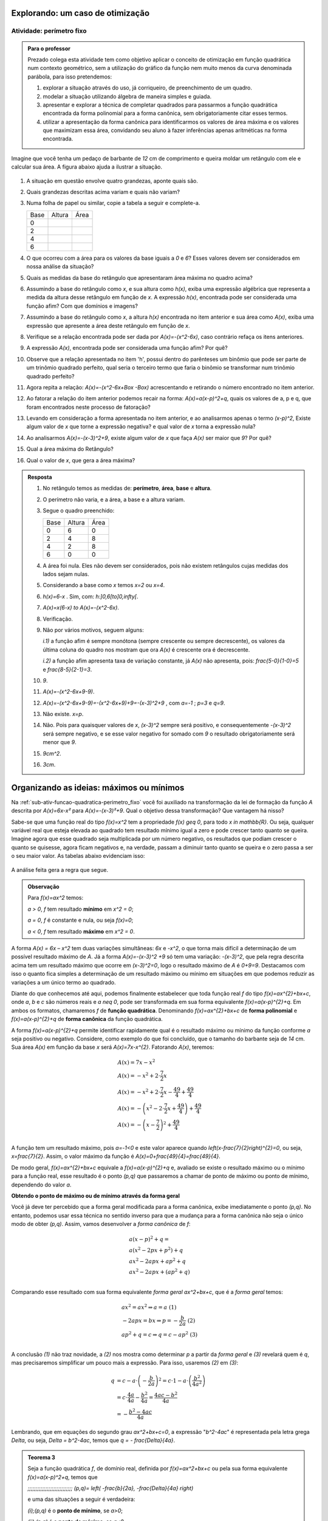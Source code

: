 .. _sec-funcao-quadratica-vertex:

*********************************
Explorando: um caso de otimização
*********************************
   
.. _sub-ativ-funcao-quadratica-perimetro_fixo:

Atividade: perímetro fixo
-------------------------

.. admonition:: Para o professor

   Prezado colega esta atividade tem como objetivo aplicar o conceito de otimização em função quadrática num contexto geométrico, sem a utilização do gráfico da função nem muito menos da curva denominada parábola, para isso pretendemos:

   #. explorar a situação através do uso, já corriqueiro, de preenchimento de um quadro.
   #. modelar a situação utilizando álgebra de maneira simples e guiada.
   #. apresentar e explorar a técnica de completar quadrados para passarmos a função quadrática encontrada da forma polinomial para a forma canônica, sem obrigatoriamente citar esses termos.
   #. utilizar a apresentação da forma canônica para identificarmos os valores de área máxima e os valores que maximizam essa área, convidando seu aluno à fazer inferências apenas aritméticas na forma encontrada.


Imagine que você tenha um pedaço de barbante de `12` cm de comprimento e queira moldar um retângulo com ele e calcular sua área. A figura abaixo ajuda a ilustrar a situação.

.. figure:: _resources/Maos_com_Barbante.png
   :width: 300 pt
   :align: center


#. A situação em questão envolve quatro grandezas, aponte quais são.
#. Quais grandezas descritas acima variam e quais não variam?
#. Numa folha de papel ou similar, copie a tabela a seguir e complete-a.

   +------+--------+------+
   | Base | Altura | Área |
   +------+--------+------+
   | 0    |        |      |
   +------+--------+------+
   | 2    |        |      |
   +------+--------+------+
   | 4    |        |      |
   +------+--------+------+
   | 6    |        |      |
   +------+--------+------+

#. O que ocorreu com a área para os valores da base iguais a `0` e `6`?  Esses valores devem ser considerados em nossa análise da situação?
#. Quais as medidas da base do retângulo que apresentaram área máxima no quadro acima? 
#. Assumindo a base do retângulo como `x`, e sua altura como `h(x)`, exiba uma expressão algébrica que representa a medida da altura desse retângulo em função de `x`. A expressão `h(x)`, encontrada pode ser considerada uma função afim? Com que domínios e imagens?
#. Assumindo a base do retângulo como `x`, a altura `h(x)` encontrada no item anterior e sua área como `A(x)`, exiba uma expressão que apresente a área deste retângulo em função de `x`. 
#. Verifique se a relação encontrada pode ser dada por `A(x)=-(x^2-6x)`, caso contrário refaça os itens anteriores.
#. A expressão `A(x)`, encontrada pode ser considerada uma função afim? Por quê? 
#. Observe que a relação apresentada no item 'h', possui dentro do parênteses um binômio que pode ser parte de um trinômio quadrado perfeito, qual seria o terceiro termo que faria o binômio se transformar num trinômio quadrado perfeito?
#. Agora repita a relação: `A(x)=-(x^2-6x+\Box -\Box)` acrescentando e retirando o número encontrado no item anterior.
#. Ao fatorar a relação do item anterior podemos recair na forma: `A(x)=a(x-p)^2+q`, quais os valores de a, p e q, que foram encontrados neste processo de fatoração?
#. Levando em consideração a forma apresentada no item anterior, e ao analisarmos apenas o termo `(x-p)^2`, Existe algum valor de `x` que torne a expressão negativa? e qual valor de `x` torna a expressão nula?
#. Ao analisarmos `A(x)=-(x-3)^2+9`, existe algum valor de `x` que faça `A(x)` ser maior que `9`? Por quê?
#. Qual a área máxima do Retângulo?
#. Qual o valor de `x`, que gera a área máxima?


.. admonition:: Resposta 

   #. No retângulo temos as medidas de: **perímetro**, **área**, **base** e **altura**.
   #. O perímetro não varia, e a área, a base e a altura variam.
   #. Segue o quadro preenchido:
   
      +------+--------+------+
      | Base | Altura | Área |
      +------+--------+------+
      | 0    |    6   |   0  |
      +------+--------+------+
      | 2    |   4    |   8  |
      +------+--------+------+
      | 4    |   2    |   8  |
      +------+--------+------+
      | 6    |   0    |   0  |
      +------+--------+------+
      
   #. A área foi nula. Eles não devem ser considerados, pois não existem retângulos cujas medidas dos lados sejam nulas.

   #. Considerando a base como `x` temos `x=2` ou `x=4`.

   #. `h(x)=6-x` . Sim, com: `h:]0,6[\to]0,\infty[`.

   #. `A(x)=x(6-x) \to A(x)=-(x^2-6x)`.

   #. Verificação.

   #. Não por vários motivos, seguem alguns: 

      `i.1)` a função afim é sempre monótona (sempre crescente ou sempre decrescente), os valores da última coluna do quadro nos mostram que ora `A(x)` é crescente ora é decrescente.
      
      `i.2)` a função afim apresenta taxa de variação constante, já `A(x)` não apresenta, pois: `\frac{5-0}{1-0}=5` e `\frac{8-5}{2-1}=3`.

   #. `9`.

   #. `A(x)=-(x^2-6x+9-9)`.

   #. `A(x)=-(x^2-6x+9-9)=-(x^2-6x+9)+9=-(x-3)^2+9` , com `a=-1` ; `p=3` e `q=9`.

   #. Não existe. `x=p`.

   #. Não. Pois para quaisquer valores de `x`, `(x-3)^2` sempre será positivo, e consequentemente `-(x-3)^2` será sempre negativo, e se esse valor negativo for somado com `9` o resultado obrigatoriamente será menor que `9`.

   #. `9cm^2`.
   
   #. `3cm`. 

.. _sec-funcao-quadratica-org-ideias-quad-max-min-na-quadratica:

*****************************************
Organizando as ideias: máximos ou mínimos
*****************************************

Na :ref:`sub-ativ-funcao-quadratica-perimetro_fixo` você foi auxiliado na transformação da lei de formação da função `A` descrita por `A(x)=6x-x²` para `A(x)=-(x-3)²+9`. Qual o objetivo dessa transformação? Que vantagem há nisso?

Sabe-se que uma função real do tipo `f(x)=x^2` tem a propriedade `f(x) \geq 0`, para todo `x \in \mathbb{R}`. Ou seja, qualquer variável real que esteja elevada ao quadrado tem resultado mínimo igual a zero e pode crescer tanto quanto se queira. Imagine agora que esse quadrado seja multiplicada por um número negativo, os resultados que podiam crescer o quanto se quisesse, agora ficam negativos e, na verdade, passam a diminuir tanto quanto se queira e o zero passa a ser o seu maior valor. As tabelas abaixo evidenciam isso:

.. figure:: _resources/OrgI3_Fator.png
   :width: 400 px
   :align: center

A análise feita gera a regra que segue.


.. admonition:: Observação

    Para `f(x)=ax^2` temos: 
    
    `a > 0`, `f` tem resultado **mínimo** em `x^2 = 0`;
   
    `a = 0`, `f` é constante e nula, ou seja `f(x)=0`;
   
    `a < 0`, `f` tem resultado **máximo** em `x^2 = 0`.   

A forma `A(x) = 6x – x^2` tem duas variações simultâneas: `6x` e `-x^2`, o que torna mais difícil a determinação de um possível resultado máximo de `A`. Já a forma `A(x)=-(x-3)^2 +9` só tem uma variação: `-(x-3)^2`, que pela regra descrita acima tem um resultado máximo que ocorre em `(x-3)^2=0`, logo o resultado máximo de `A` é `0+9=9`. Destacamos com isso o quanto fica simples a determinação de um resultado máximo ou mínimo em situações em que podemos reduzir as variações a um único termo ao quadrado.

Diante do que conhecemos até aqui, podemos finalmente estabelecer que toda função real `f` do tipo `f(x)=ax^{2}+bx+c`, onde `a`, `b` e `c` são números reais e `a \neq 0`, pode ser transformada em sua forma equivalente `f(x)=a(x-p)^{2}+q`. Em ambos os formatos, chamaremos `f` de **função quadrática**. Denominando `f(x)=ax^{2}+bx+c` de **forma polinomial** e `f(x)=a(x-p)^{2}+q` de **forma canônica** da função quadrática.  

A forma `f(x)=a(x-p)^{2}+q` permite identificar rapidamente  qual é o resultado máximo ou mínimo da função conforme `a` seja positivo ou negativo. 
Considere, como exemplo do que foi concluído, que o tamanho do barbante seja de `14` cm. Sua área `A(x)` em função da base `x` será `A(x)=7x-x^{2}`. Fatorando `A(x)`, teremos:

.. math::

   & A(x)= 7x-x^{2}\\
   & A(x)=-x^{2}+2 \cdot \frac{7}{2}x\\
   & A(x)=-x^{2}+2 \cdot \frac{7}{2}x - \frac{49}{4} + \frac{49}{4}\\
   & A(x)=-\left(x^{2}-2 \cdot \frac{7}{2}x + \frac{49}{4}\right) + \frac{49}{4}\\
   & A(x)=- \left(x - \frac{7}{2} \right )^{2}+ \frac{49}{4}\\

A função tem um resultado máximo, pois `a=-1<0` e este valor aparece quando `\left(x-\frac{7}{2}\right)^{2}=0`, ou seja, `x=\frac{7}{2}`. Assim, o valor máximo da função é `A(x)=0+\frac{49}{4}=\frac{49}{4}`.

De modo geral, `f(x)=ax^{2}+bx+c` equivale a `f(x)=a(x-p)^{2}+q` e, avaliado se existe o resultado máximo ou o mínimo para a função real, esse resultado é o ponto `(p,q)` que passaremos a chamar de ponto de máximo ou ponto de mínimo, dependendo do valor `a`.

**Obtendo o ponto de máximo ou de mínimo através da forma geral**

Você já deve ter percebido que a forma geral modificada para a forma canônica, exibe imediatamente o ponto `(p,q)`. No entanto, podemos usar essa técnica no sentido inverso para que a mudança para a forma canônica não seja o único modo de obter `(p,q)`. Assim, vamos desenvolver a *forma canônica* de `f`:

.. math::
   & a(x-p)^2+q= \\
   & a(x^2-2px+p^2)+q \\
   & ax^2-2apx+ap^2+q \\
   & ax^2-2apx+(ap^2+q) \\
   
Comparando esse resultado com sua forma equivalente *forma geral* `ax^2+bx+c`, que é a *forma geral* temos:

.. math::
   & ax^2=ax^2 \Rightarrow a=a \;\;\;\;\;\;\;\;\;\;\;\;\;\;\; (1) \\
   & -2apx=bx \Rightarrow p=-\frac{b}{2a} \;\;\;\;\; (2)\\
   & ap^2+q=c \Rightarrow q=c-ap^2 \;\;\;\;\; (3)\\

A conclusão `(1)` não traz novidade, a `(2)` nos mostra como determinar `p` a partir da *forma geral* e `(3)` revelará quem é `q`, mas precisaremos simplificar um pouco mais a expressão. Para isso, usaremos `(2)` em `(3)`:

.. math::
   q &=c-a \cdot \left(- \frac{b}{2a} \right)^{2} =c \cdot 1-a \cdot \left( \frac{b^2}{4a^2} \right) \\
   & =c \cdot \frac{4a}{4a} - \frac{b^2}{4a}= \frac{4ac-b^2}{4a} \\
   & = - \frac{b^2-4ac}{4a}

Lembrando, que em equações do segundo grau `ax^2+bx+c=0`, a expressão "`b^2-4ac`" é representada pela letra grega `\Delta`, ou seja, `\Delta = b^2-4ac`, temos que `q = - \frac{\Delta}{4a}`.

.. admonition:: Teorema 3
   
   Seja a função quadrática `f`, de domínio real, definida por  `f(x)=ax^2+bx+c` ou pela sua forma equivalente `f(x)=a(x-p)^2+q`, temos que
   
   `\;\;\;\;\;\;\;\;\;\;\;\;\;\;\;\;\;\;\;\;\;\;\;\;\;\;\;\; (p,q)= \left( -\frac{b}{2a}, -\frac{\Delta}{4a} \right)`
   
   e uma das situações a seguir é verdadeira:
   
   `(i)\;(p,q)` é o **ponto de mínimo**, se `a>0`;
   
   `(ii)\;(p,q)` é o **ponto de máximo**, se `a<0`.
